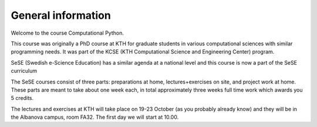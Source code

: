 General information
===================

Welcome to the course Computational Python.

This course was originally a PhD course at KTH for graduate students in various
computational sciences with similar programming needs.  It was part of the KCSE
(KTH Computational Science and Engineering Center) program.

SeSE (Swedish e-Science Education) has a similar agenda at a national level and this course is now a part of the SeSE curriculum


The SeSE courses consist of three parts: preparations at home, lectures+exercises on site, and project work at home. These parts are meant to take about one week each, in total approximately three weeks full time work which awards you 5 credits.

The lectures and exercises at KTH will take place on 19-23 October (as you probably already know)  and they will be in the Albanova campus, room FA32. The first day we will start at 10.00. 

